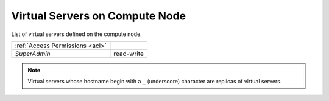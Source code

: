 Virtual Servers on Compute Node
###############################

List of virtual servers defined on the compute node.

.. image:: img/node_servers.png

=============================== ================
:ref:`Access Permissions <acl>`
------------------------------- ----------------
*SuperAdmin*                    read-write
=============================== ================

.. note:: Virtual servers whose hostname begin with a ``_`` (underscore) character are replicas of virtual servers.

.. seealso:: More information about virtual server can be found in the :ref:`server list section <server-list>`, which is part of the :ref:`virtual servers chapter <vms>`.
